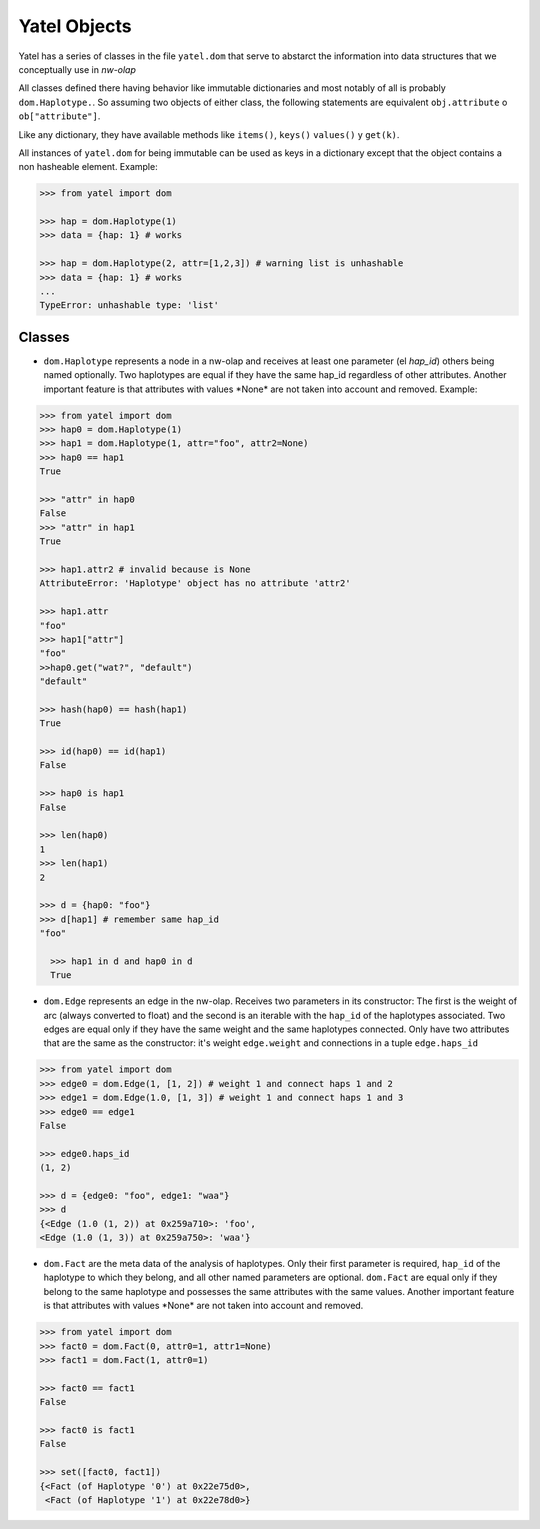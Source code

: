 Yatel Objects
=============

Yatel has a series of classes in the file ``yatel.dom`` that serve to abstarct 
the information into data structures that we conceptually use in *nw-olap*

All classes defined there having behavior like immutable dictionaries and most 
notably of all is probably ``dom.Haplotype.``. So assuming two objects of 
either class, the following statements are equivalent ``obj.attribute`` o 
``ob["attribute"]``.

Like any dictionary, they have available methods like ``items()``, ``keys()``
``values()`` y ``get(k)``.

All instances of ``yatel.dom`` for being immutable can be used as keys in a 
dictionary except that the object contains a non hasheable element. Example:

.. code-block:: python

    >>> from yatel import dom

    >>> hap = dom.Haplotype(1)
    >>> data = {hap: 1} # works

    >>> hap = dom.Haplotype(2, attr=[1,2,3]) # warning list is unhashable
    >>> data = {hap: 1} # works
    ...
    TypeError: unhashable type: 'list'


Classes
-------

- ``dom.Haplotype`` represents a node in a nw-olap and receives at least one 
  parameter (el *hap_id*) others being named optionally. Two haplotypes are 
  equal if they have the same hap_id regardless of other attributes. Another 
  important feature is that attributes with values ​​*None* are not taken into 
  account and removed.
  Example:

.. code-block:: python

    >>> from yatel import dom
    >>> hap0 = dom.Haplotype(1)
    >>> hap1 = dom.Haplotype(1, attr="foo", attr2=None)
    >>> hap0 == hap1
    True

    >>> "attr" in hap0
    False
    >>> "attr" in hap1
    True

    >>> hap1.attr2 # invalid because is None
    AttributeError: 'Haplotype' object has no attribute 'attr2'

    >>> hap1.attr
    "foo"
    >>> hap1["attr"]
    "foo"
    >>hap0.get("wat?", "default")
    "default"

    >>> hash(hap0) == hash(hap1)
    True

    >>> id(hap0) == id(hap1)
    False

    >>> hap0 is hap1
    False

    >>> len(hap0)
    1
    >>> len(hap1)
    2

    >>> d = {hap0: "foo"}
    >>> d[hap1] # remember same hap_id
    "foo"

      >>> hap1 in d and hap0 in d
      True

- ``dom.Edge`` represents an edge in the nw-olap. Receives two parameters in 
  its constructor: The first is the weight of arc (always converted to float) 
  and the second is an iterable with the ``hap_id`` of the haplotypes 
  associated. Two edges are equal only if they have the same weight and the 
  same haplotypes connected. Only have two attributes that are the same as the 
  constructor: it's weight ``edge.weight`` and connections in a tuple ``edge.haps_id``

.. code-block:: python

    >>> from yatel import dom
    >>> edge0 = dom.Edge(1, [1, 2]) # weight 1 and connect haps 1 and 2
    >>> edge1 = dom.Edge(1.0, [1, 3]) # weight 1 and connect haps 1 and 3
    >>> edge0 == edge1
    False

    >>> edge0.haps_id
    (1, 2)

    >>> d = {edge0: "foo", edge1: "waa"}
    >>> d
    {<Edge (1.0 (1, 2)) at 0x259a710>: 'foo',
    <Edge (1.0 (1, 3)) at 0x259a750>: 'waa'}


- ``dom.Fact`` are the meta data of the analysis of haplotypes. Only their 
  first parameter is required,  ``hap_id`` of the haplotype to which they 
  belong, and all other named parameters are optional.
  ``dom.Fact`` are equal only if they belong to the same haplotype and 
  possesses the same attributes with the same values. Another important feature
  is that attributes with values ​​*None* are not taken into account and removed.

.. code-block:: python

    >>> from yatel import dom
    >>> fact0 = dom.Fact(0, attr0=1, attr1=None)
    >>> fact1 = dom.Fact(1, attr0=1)

    >>> fact0 == fact1
    False

    >>> fact0 is fact1
    False

    >>> set([fact0, fact1])
    {<Fact (of Haplotype '0') at 0x22e75d0>,
     <Fact (of Haplotype '1') at 0x22e78d0>}



